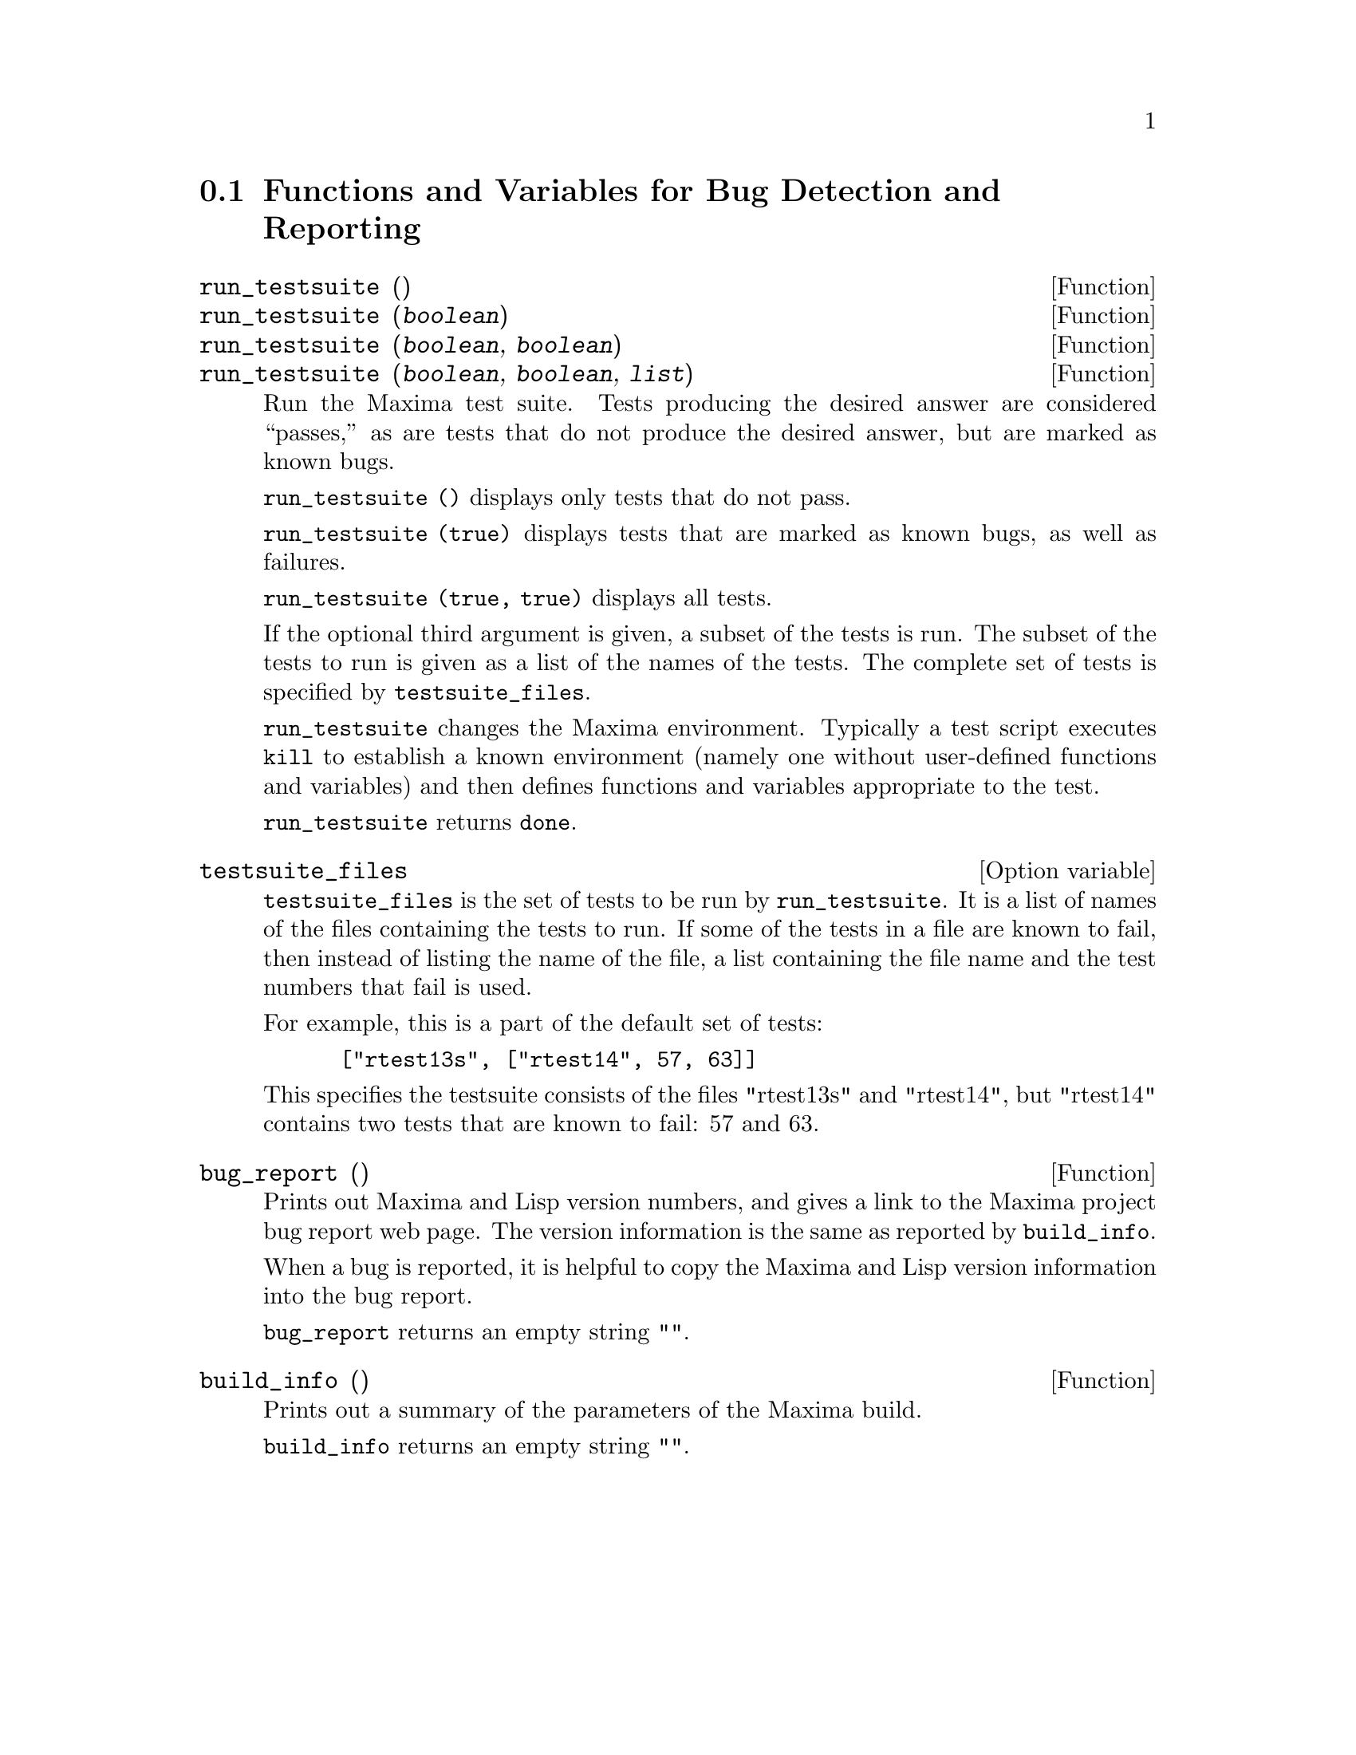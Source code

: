 
@menu
* Functions and Variables for Bug Detection and Reporting::
@end menu

@node Functions and Variables for Bug Detection and Reporting
@section Functions and Variables for Bug Detection and Reporting
@deffn {Function} run_testsuite ()
@deffnx {Function} run_testsuite (@var{boolean})
@deffnx {Function} run_testsuite (@var{boolean}, @var{boolean})
@deffnx {Function} run_testsuite (@var{boolean}, @var{boolean}, @var{list})
Run the Maxima test suite. Tests producing the desired answer are
considered ``passes,'' as are tests that do not produce the desired
answer, but are marked as known bugs.

@code{run_testsuite ()} displays only tests that do not pass.

@code{run_testsuite (true)} displays tests that are marked as known bugs, as
well as failures.

@code{run_testsuite (true, true)} displays all tests.

If the optional third argument is given, a subset of the tests is run.
The subset of the tests to run is given as a list of the names of the
tests.  The complete set of tests is specified by @code{testsuite_files}.

@code{run_testsuite} changes the Maxima environment.
Typically a test script executes @code{kill} to establish a known environment
(namely one without user-defined functions and variables)
and then defines functions and variables appropriate to the test.

@code{run_testsuite} returns @code{done}.
@end deffn

@defvr {Option variable} testsuite_files

@code{testsuite_files} is the set of tests to be run by
@code{run_testsuite}.  It is a list of names of the files containing
the tests to run.  If some of the tests in a file are known to fail,
then instead of listing the name of the file, a list containing the
file name and the test numbers that fail is used.

For example, this is a part of the default set of tests:

@example
 ["rtest13s", ["rtest14", 57, 63]]
@end example

This specifies the testsuite consists of the files "rtest13s" and
"rtest14", but "rtest14" contains two tests that are known to fail: 57
and 63.
@end defvr

@deffn {Function} bug_report ()
Prints out Maxima and Lisp version numbers, and gives a link
to the Maxima project bug report web page.
The version information is the same as reported by @code{build_info}.

When a bug is reported, it is helpful to copy the Maxima
and Lisp version information into the bug report.

@code{bug_report} returns an empty string @code{""}.
@end deffn

@deffn {Function} build_info ()
Prints out a summary of the parameters of the Maxima build.

@code{build_info} returns an empty string @code{""}.
@end deffn

